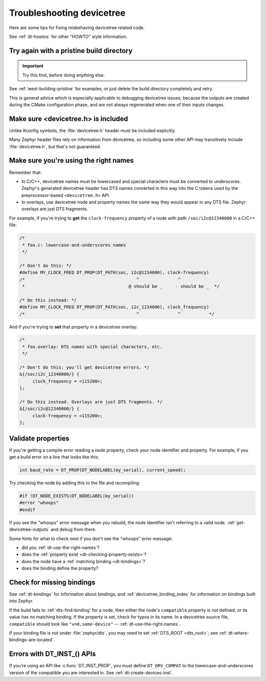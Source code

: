 .. _dt-trouble:

Troubleshooting devicetree
##########################

Here are some tips for fixing misbehaving devicetree related code.

See :ref:`dt-howtos` for other "HOWTO" style information.

Try again with a pristine build directory
*****************************************

.. important:: Try this first, before doing anything else.

See :ref:`west-building-pristine` for examples, or just delete the build
directory completely and retry.

This is general advice which is especially applicable to debugging devicetree
issues, because the outputs are created during the CMake configuration phase,
and are not always regenerated when one of their inputs changes.

Make sure <devicetree.h> is included
************************************

Unlike Kconfig symbols, the :file:`devicetree.h` header must be included
explicitly.

Many Zephyr header files rely on information from devicetree, so including some
other API may transitively include :file:`devicetree.h`, but that's not
guaranteed.

.. _dt-use-the-right-names:

Make sure you're using the right names
**************************************

Remember that:

- In C/C++, devicetree names must be lowercased and special characters must be
  converted to underscores. Zephyr's generated devicetree header has DTS names
  converted in this way into the C tokens used by the preprocessor-based
  ``<devicetree.h>`` API.
- In overlays, use devicetree node and property names the same way they
  would appear in any DTS file. Zephyr overlays are just DTS fragments.

For example, if you're trying to **get** the ``clock-frequency`` property of a
node with path ``/soc/i2c@12340000`` in a C/C++ file:

.. code-block:: c

   /*
    * foo.c: lowercase-and-underscores names
    */

   /* Don't do this: */
   #define MY_CLOCK_FREQ DT_PROP(DT_PATH(soc, i2c@1234000), clock-frequency)
   /*                                           ^               ^
    *                                        @ should be _     - should be _  */

   /* Do this instead: */
   #define MY_CLOCK_FREQ DT_PROP(DT_PATH(soc, i2c_1234000), clock_frequency)
   /*                                           ^               ^           */

And if you're trying to **set** that property in a devicetree overlay:

.. code-block:: none

   /*
    * foo.overlay: DTS names with special characters, etc.
    */

   /* Don't do this; you'll get devicetree errors. */
   &{/soc/i2c_12340000/} {
   	clock_frequency = <115200>;
   };

   /* Do this instead. Overlays are just DTS fragments. */
   &{/soc/i2c@12340000/} {
   	clock-frequency = <115200>;
   };

Validate properties
*******************

If you're getting a compile error reading a node property, check your node
identifier and property. For example, if you get a build error on a line that
looks like this:

.. code-block:: c

   int baud_rate = DT_PROP(DT_NODELABEL(my_serial), current_speed);

Try checking the node by adding this to the file and recompiling:

.. code-block:: c

   #if !DT_NODE_EXISTS(DT_NODELABEL(my_serial))
   #error "whoops"
   #endif

If you see the "whoops" error message when you rebuild, the node identifier
isn't referring to a valid node. :ref:`get-devicetree-outputs` and debug from
there.

Some hints for what to check next if you don't see the "whoops" error message:

- did you :ref:`dt-use-the-right-names`?
- does the :ref:`property exist <dt-checking-property-exists>`?
- does the node have a :ref:`matching binding <dt-bindings>`?
- does the binding define the property?

.. _missing-dt-binding:

Check for missing bindings
**************************

See :ref:`dt-bindings` for information about bindings, and
:ref:`devicetree_binding_index` for information on bindings built into Zephyr.

If the build fails to :ref:`dts-find-binding` for a node, then either the
node's ``compatible`` property is not defined, or its value has no matching
binding. If the property is set, check for typos in its name. In a devicetree
source file, ``compatible`` should look like ``"vnd,some-device"`` --
:ref:`dt-use-the-right-names`.

If your binding file is not under :file:`zephyr/dts`, you may need to set
:ref:`DTS_ROOT <dts_root>`; see :ref:`dt-where-bindings-are-located`.

Errors with DT_INST_() APIs
***************************

If you're using an API like :c:func:`DT_INST_PROP`, you must define
``DT_DRV_COMPAT`` to the lowercase-and-underscores version of the compatible
you are interested in. See :ref:`dt-create-devices-inst`.
